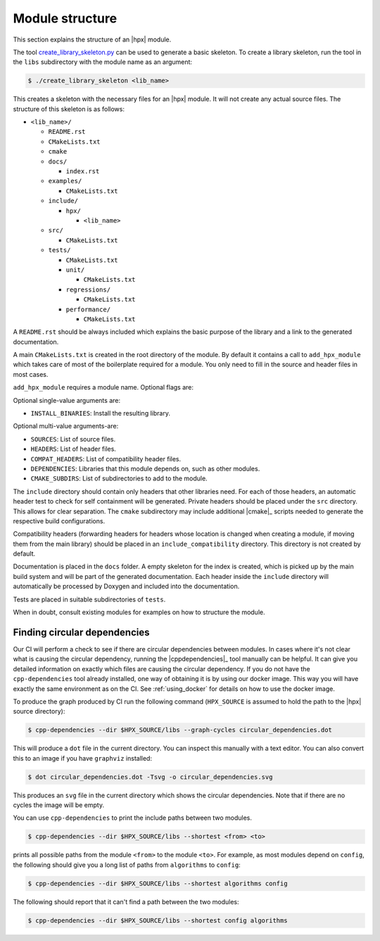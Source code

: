 ..
    Copyright (c) 2019 The STE||AR-Group

    SPDX-License-Identifier: BSL-1.0
    Distributed under the Boost Software License, Version 1.0. (See accompanying
    file LICENSE_1_0.txt or copy at http://www.boost.org/LICENSE_1_0.txt)

.. _module_structure:

================
Module structure
================

This section explains the structure of an |hpx| module.

The tool `create_library_skeleton.py
<https://github.com/STEllAR-GROUP/hpx/blob/master/libs/create_library_skeleton.py>`_
can be used to generate a basic skeleton. To create a library skeleton, run the
tool in the ``libs`` subdirectory with the module name as an argument:

.. code-block:: shell-session

    $ ./create_library_skeleton <lib_name>

This creates a skeleton with the necessary files for an |hpx| module. It will not create any actual source files. The structure of this skeleton is as follows:

* ``<lib_name>/``

  * ``README.rst``
  * ``CMakeLists.txt``
  * ``cmake``
  * ``docs/``

    * ``index.rst``

  * ``examples/``

    * ``CMakeLists.txt``

  * ``include/``

    * ``hpx/``

      * ``<lib_name>``

  * ``src/``

    * ``CMakeLists.txt``

  * ``tests/``

    * ``CMakeLists.txt``
    * ``unit/``

      * ``CMakeLists.txt``

    * ``regressions/``

      * ``CMakeLists.txt``

    * ``performance/``

      * ``CMakeLists.txt``

A ``README.rst`` should be always included which explains the basic purpose of
the library and a link to the generated documentation.

A main ``CMakeLists.txt`` is created in the root directory of the module. By
default it contains a call to ``add_hpx_module`` which takes care of most of the
boilerplate required for a module. You only need to fill in the source and
header files in most cases.

``add_hpx_module`` requires a module name. Optional flags are:

Optional single-value arguments are:

* ``INSTALL_BINARIES``: Install the resulting library.

Optional multi-value arguments-are:

* ``SOURCES``: List of source files.
* ``HEADERS``: List of header files.
* ``COMPAT_HEADERS``: List of compatibility header files.
* ``DEPENDENCIES``: Libraries that this module depends on, such as other modules.
* ``CMAKE_SUBDIRS``: List of subdirectories to add to the module.

The ``include`` directory should contain only headers that other libraries need.
For each of those headers, an automatic header test to check for self
containment will be generated. Private headers should be placed under the
``src`` directory. This allows for clear separation. The ``cmake`` subdirectory
may include additional |cmake|_ scripts needed to generate the respective build
configurations.

Compatibility headers (forwarding headers for headers whose location is changed
when creating a module, if moving them from the main library) should be placed
in an ``include_compatibility`` directory. This directory is not created by
default.

Documentation is placed in the ``docs`` folder. A empty skeleton for the index
is created, which is picked up by the main build system and will be part of the
generated documentation. Each header inside the ``include`` directory will
automatically be processed by Doxygen and included into the documentation.

Tests are placed in suitable subdirectories of ``tests``.

When in doubt, consult existing modules for examples on how to structure the
module.

Finding circular dependencies
=============================

Our CI will perform a check to see if there are circular dependencies between
modules. In cases where it's not clear what is causing the circular dependency,
running the |cppdependencies|_ tool manually can be helpful. It can give you
detailed information on exactly which files are causing the circular dependency.
If you do not have the ``cpp-dependencies`` tool already installed, one way of
obtaining it is by using our docker image. This way you will have exactly the
same environment as on the CI. See :ref:`using_docker` for details on how to use
the docker image.

To produce the graph produced by CI run the following command (``HPX_SOURCE`` is
assumed to hold the path to the |hpx| source directory):

.. code-block:: shell-session

   $ cpp-dependencies --dir $HPX_SOURCE/libs --graph-cycles circular_dependencies.dot

This will produce a ``dot`` file in the current directory. You can inspect this
manually with a text editor. You can also convert this to an image if you have
``graphviz`` installed:

.. code-block:: shell-session

   $ dot circular_dependencies.dot -Tsvg -o circular_dependencies.svg

This produces an ``svg`` file in the current directory which shows the circular
dependencies. Note that if there are no cycles the image will be empty.

You can use ``cpp-dependencies`` to print the include paths between two modules.

.. code-block:: shell-session

   $ cpp-dependencies --dir $HPX_SOURCE/libs --shortest <from> <to>

prints all possible paths from the module ``<from>`` to the module ``<to>``. For
example, as most modules depend on ``config``, the following should give you a
long list of paths from ``algorithms`` to ``config``:

.. code-block:: shell-session

   $ cpp-dependencies --dir $HPX_SOURCE/libs --shortest algorithms config

The following should report that it can't find a path between the two modules:

.. code-block:: shell-session

   $ cpp-dependencies --dir $HPX_SOURCE/libs --shortest config algorithms
